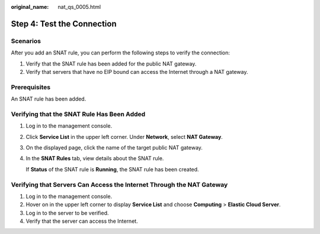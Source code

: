 :original_name: nat_qs_0005.html

.. _nat_qs_0005:

Step 4: Test the Connection
===========================

Scenarios
---------

After you add an SNAT rule, you can perform the following steps to verify the connection:

#. Verify that the SNAT rule has been added for the public NAT gateway.
#. Verify that servers that have no EIP bound can access the Internet through a NAT gateway.

Prerequisites
-------------

An SNAT rule has been added.

Verifying that the SNAT Rule Has Been Added
-------------------------------------------

#. Log in to the management console.

#. Click **Service List** in the upper left corner. Under **Network**, select **NAT Gateway**.

#. On the displayed page, click the name of the target public NAT gateway.

#. In the **SNAT Rules** tab, view details about the SNAT rule.

   If **Status** of the SNAT rule is **Running**, the SNAT rule has been created.

Verifying that Servers Can Access the Internet Through the NAT Gateway
----------------------------------------------------------------------

#. Log in to the management console.
#. Hover on |image1| in the upper left corner to display **Service List** and choose **Computing** > **Elastic Cloud Server**.
#. Log in to the server to be verified.
#. Verify that the server can access the Internet.

.. |image1| image:: /_static/images/en-us_image_0000001223710285.png
